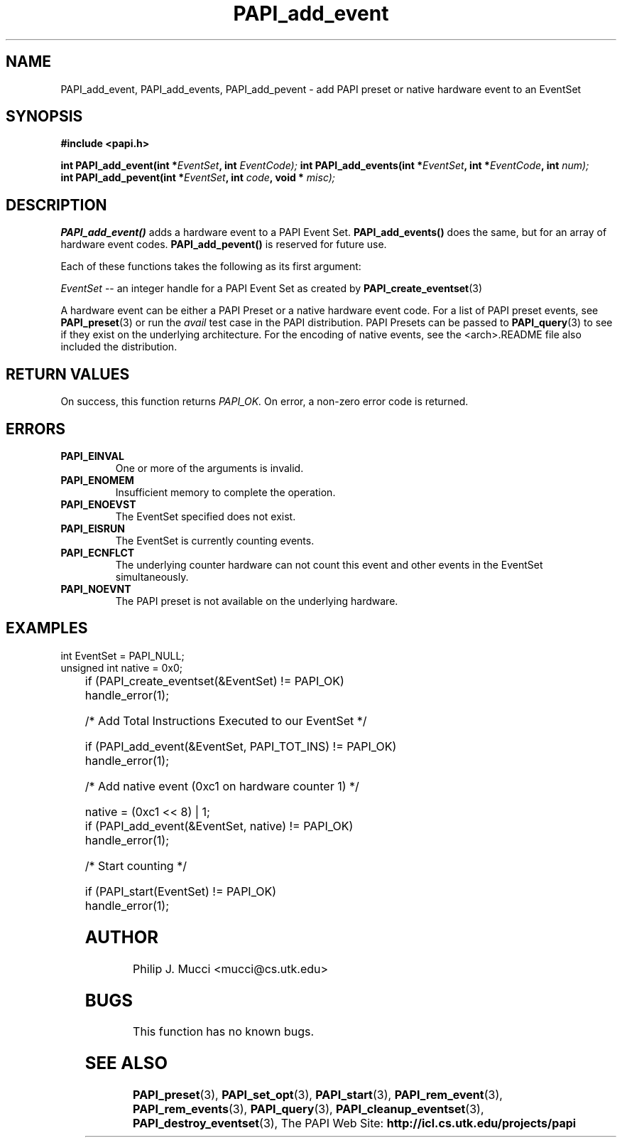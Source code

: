 .\" $Id$
.TH PAPI_add_event 3 "October, 2000" "" "PAPI"

.SH NAME
PAPI_add_event, PAPI_add_events, PAPI_add_pevent \- add PAPI preset or native hardware event to an EventSet

.SH SYNOPSIS
.B #include <papi.h>

.BI "int\ PAPI_add_event(int *" EventSet ", int " EventCode);
.BI "int\ PAPI_add_events(int *" EventSet ", int *" EventCode ", int "num);
.in \\n
.BI "int\ PAPI_add_pevent(int *" EventSet ", int " code ", void * " misc);

.SH DESCRIPTION
.B PAPI_add_event()
adds a hardware event to a PAPI Event Set. 
.B PAPI_add_events()
does the same, but for an array of hardware event codes.
.B PAPI_add_pevent() 
is reserved for future use.

Each of these functions takes the following as its first argument:
.LP
.I "EventSet"
--  an integer handle for a PAPI Event Set as created by
.BR "PAPI_create_eventset" (3)

A hardware event can be either a PAPI Preset or a native hardware event code. 
For a list of PAPI preset events, see
.BR PAPI_preset "(3)"
or run the
.I avail
test case in the PAPI distribution. PAPI Presets can be passed to
.BR PAPI_query "(3)"
to see if they exist on the underlying architecture. For the encoding
of native events, see the <arch>.README file also included the distribution. 

.SH RETURN VALUES
On success, this function returns
.I "PAPI_OK."
On error, a non-zero error code is returned.

.SH ERRORS
.TP
.B "PAPI_EINVAL"
One or more of the arguments is invalid.
.TP
.B "PAPI_ENOMEM"
Insufficient memory to complete the operation.
.TP
.B "PAPI_ENOEVST"
The EventSet specified does not exist.
.TP
.B "PAPI_EISRUN"
The EventSet is currently counting events.
.TP
.B "PAPI_ECNFLCT"
The underlying counter hardware can not count this event and other events
in the EventSet simultaneously.
.TP
.B "PAPI_NOEVNT"
The PAPI preset is not available on the underlying hardware. 

.SH EXAMPLES
.LP

  int EventSet = PAPI_NULL;
  unsigned int native = 0x0;
.LP
	
  if (PAPI_create_eventset(&EventSet) != PAPI_OK)
    handle_error(1);

  /* Add Total Instructions Executed to our EventSet */

  if (PAPI_add_event(&EventSet, PAPI_TOT_INS) != PAPI_OK)
    handle_error(1);

  /* Add native event (0xc1 on hardware counter 1) */

  native = (0xc1 << 8) | 1;
  if (PAPI_add_event(&EventSet, native) != PAPI_OK)
    handle_error(1);

  /* Start counting */

  if (PAPI_start(EventSet) != PAPI_OK)
    handle_error(1);

.SH AUTHOR
Philip J. Mucci <mucci@cs.utk.edu>

.SH BUGS
This function has no known bugs.

.SH SEE ALSO
.BR PAPI_preset "(3), "
.BR PAPI_set_opt "(3), " PAPI_start "(3), " PAPI_rem_event "(3), " 
.BR PAPI_rem_events "(3), " PAPI_query "(3), "
.BR PAPI_cleanup_eventset "(3), " PAPI_destroy_eventset "(3), " 
The PAPI Web Site: 
.B http://icl.cs.utk.edu/projects/papi
